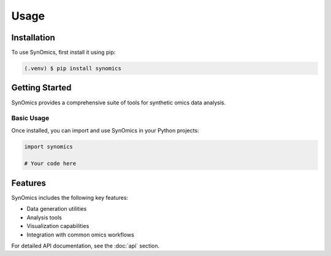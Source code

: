 Usage
=====

.. _installation:

Installation
------------

To use SynOmics, first install it using pip:

.. code-block:: console

   (.venv) $ pip install synomics

Getting Started
---------------

SynOmics provides a comprehensive suite of tools for synthetic omics data analysis.

Basic Usage
~~~~~~~~~~~

Once installed, you can import and use SynOmics in your Python projects:

.. code-block:: python

   import synomics

   # Your code here

Features
--------

SynOmics includes the following key features:

* Data generation utilities
* Analysis tools
* Visualization capabilities
* Integration with common omics workflows

For detailed API documentation, see the :doc:`api` section.

